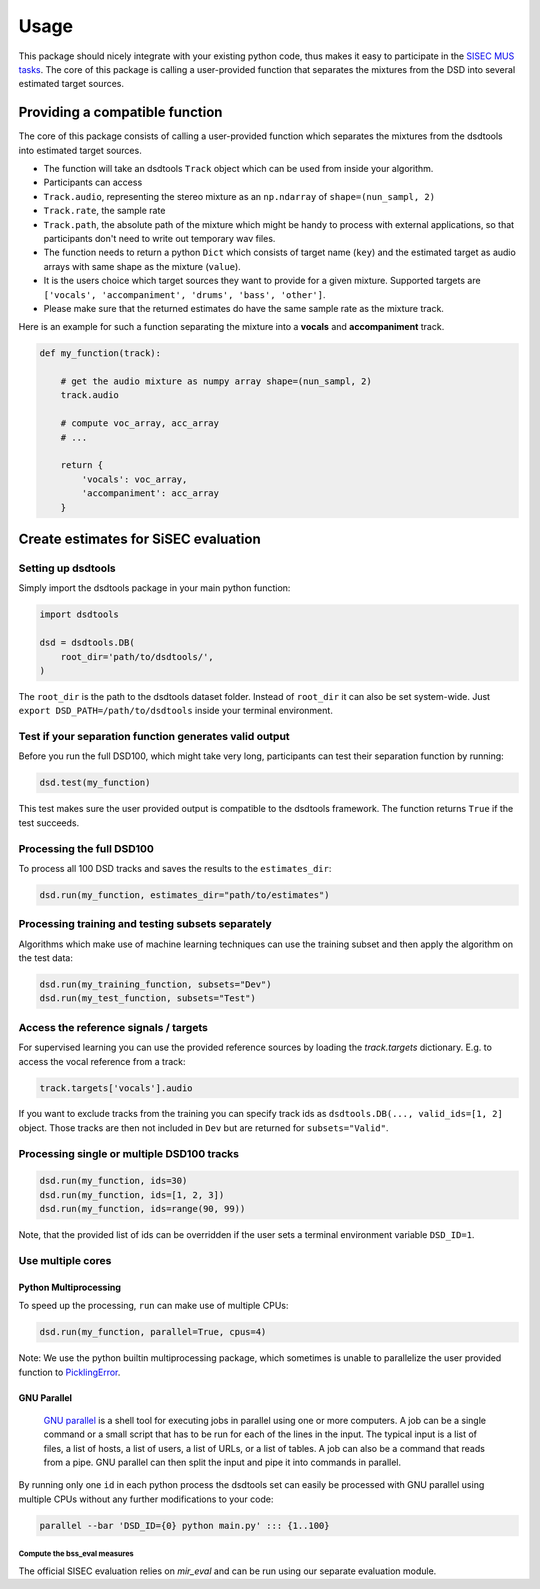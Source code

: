 Usage
=====

This package should nicely integrate with your existing python code,
thus makes it easy to participate in the `SISEC MUS
tasks <https://sisec.inria.fr/home/2016-professionally-produced-music-recordings>`__.
The core of this package is calling a user-provided function that
separates the mixtures from the DSD into several estimated target
sources.


Providing a compatible function
^^^^^^^^^^^^^^^^^^^^^^^^^^^^^^^

The core of this package consists of calling a user-provided function
which separates the mixtures from the dsdtools into estimated target
sources.

-  The function will take an dsdtools ``Track`` object which can be used
   from inside your algorithm.
-  Participants can access
-  ``Track.audio``, representing the stereo mixture as an ``np.ndarray``
   of ``shape=(nun_sampl, 2)``
-  ``Track.rate``, the sample rate
-  ``Track.path``, the absolute path of the mixture which might be handy
   to process with external applications, so that participants don't
   need to write out temporary wav files.
-  The function needs to return a python ``Dict`` which consists of
   target name (``key``) and the estimated target as audio arrays with
   same shape as the mixture (``value``).
-  It is the users choice which target sources they want to provide for
   a given mixture. Supported targets are
   ``['vocals', 'accompaniment', 'drums', 'bass', 'other']``.
-  Please make sure that the returned estimates do have the same sample
   rate as the mixture track.

Here is an example for such a function separating the mixture into a
**vocals** and **accompaniment** track.

.. code:: python

    def my_function(track):

        # get the audio mixture as numpy array shape=(nun_sampl, 2)
        track.audio

        # compute voc_array, acc_array
        # ...

        return {
            'vocals': voc_array,
            'accompaniment': acc_array
        }

Create estimates for SiSEC evaluation
^^^^^^^^^^^^^^^^^^^^^^^^^^^^^^^^^^^^^

Setting up dsdtools
'''''''''''''''''''

Simply import the dsdtools package in your main python function:

.. code:: python

   import dsdtools

   dsd = dsdtools.DB(
       root_dir='path/to/dsdtools/',
   )

The ``root_dir`` is the path to the dsdtools dataset folder. Instead of
``root_dir`` it can also be set system-wide. Just
``export DSD_PATH=/path/to/dsdtools`` inside your terminal environment.

Test if your separation function generates valid output
'''''''''''''''''''''''''''''''''''''''''''''''''''''''

Before you run the full DSD100, which might take very long, participants
can test their separation function by running:

.. code:: python

   dsd.test(my_function)

This test makes sure the user provided output is compatible to the
dsdtools framework. The function returns ``True`` if the test succeeds.

Processing the full DSD100
''''''''''''''''''''''''''

To process all 100 DSD tracks and saves the results to the
``estimates_dir``:

.. code:: python

    dsd.run(my_function, estimates_dir="path/to/estimates")

Processing training and testing subsets separately
''''''''''''''''''''''''''''''''''''''''''''''''''

Algorithms which make use of machine learning techniques can use the
training subset and then apply the algorithm on the test data:

.. code:: python

    dsd.run(my_training_function, subsets="Dev")
    dsd.run(my_test_function, subsets="Test")


Access the reference signals / targets
''''''''''''''''''''''''''''''''''''''

For supervised learning you can use the provided reference sources by loading the `track.targets` dictionary.
E.g. to access the vocal reference from a track:

.. code:: python

    track.targets['vocals'].audio

If you want to exclude tracks from the training you can specify track ids as
``dsdtools.DB(..., valid_ids=[1, 2]`` object. Those tracks are then not
included in ``Dev`` but are returned for ``subsets="Valid"``.


Processing single or multiple DSD100 tracks
'''''''''''''''''''''''''''''''''''''''''''

.. code:: python

    dsd.run(my_function, ids=30)
    dsd.run(my_function, ids=[1, 2, 3])
    dsd.run(my_function, ids=range(90, 99))

Note, that the provided list of ids can be overridden if the user sets a
terminal environment variable ``DSD_ID=1``.

Use multiple cores
''''''''''''''''''

Python Multiprocessing
""""""""""""""""""""""

To speed up the processing, ``run`` can make use of multiple CPUs:

.. code:: python

    dsd.run(my_function, parallel=True, cpus=4)

Note: We use the python builtin multiprocessing package, which sometimes
is unable to parallelize the user provided function to
`PicklingError <http://stackoverflow.com/a/8805244>`__.

GNU Parallel
""""""""""""

    `GNU parallel <http://www.gnu.org/software/parallel>`__ is a shell
    tool for executing jobs in parallel using one or more computers. A
    job can be a single command or a small script that has to be run for
    each of the lines in the input. The typical input is a list of
    files, a list of hosts, a list of users, a list of URLs, or a list
    of tables. A job can also be a command that reads from a pipe. GNU
    parallel can then split the input and pipe it into commands in
    parallel.

By running only one ``id`` in each python process the dsdtools set can
easily be processed with GNU parallel using multiple CPUs without any
further modifications to your code:

.. code:: bash

    parallel --bar 'DSD_ID={0} python main.py' ::: {1..100}


Compute the bss\_eval measures
~~~~~~~~~~~~~~~~~~~~~~~~~~~~~~

The official SISEC evaluation relies on *mir_eval* and can be run using our
separate evaluation module.
